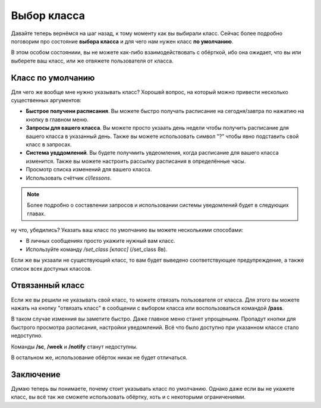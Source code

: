 Выбор класса
============

Давайте теперь вернёмся на шаг назад, к тому моменту как вы выбирали класс.
Сейчас более подробно поговорим про состояние **выбора класса** и для чего
нам нужен класс **по умолчанию**.

В этом особом состояниии, вы не можете как-либо взаимодействовать с обёрткой,
ибо она ожидает, что вы или выберете ваш класс, или же отвяжете пользователя
от класса.


Класс по умолчанию
------------------

Для чего же вообще мне нужно указывать класс?
Хорошвй вопрос, на который можно привести несколько существенных аргументов:

- **Быстрое получени расписания**.
  Вы можете быстро получать расписание на сегодня/завтра по нажатию на кнопку
  в главном меню.
- **Запросы для вашего класса**.
  Вы можете просто укзаать день недели чтобы получить расписание для вашего
  класса в указанный день.
  Также вы можете использовать символ "?" чтобы явно подставить свой класс
  в запросах.
- **Система увддомлений**.
  Вы будете получмить увдеомления, когда расписание для вашего класса изменится.
  Также вы можете настроить рассылку расписания в определённые часы.
- Просмотр списка изменений для вашего класса.
- Использовать счётчик `cl/lessons`.

.. note::

    Более подробно о составлении запросов и использовании системы
    уведомлений будет в следующих главах.

ну что, убедились?
Указать ваш класс по умолчанию вы можете несколькими способами:

- В личных сообщениях просто укажите нужный вам класс.
- Используйте команду `/set_class [класс]` (/set_class 8в).

Если же вы укзаали не существующий класс, то вам будет выведено соответствующее
предупреждение, а также список всех достуных классов.


Отвязанный класс
----------------

Если же вы решили не указывать свой класс, то можете отвязать пользователя
от класса.
Для этого вы можете нажать на кнопку "отвязать класс" в сообщении с выбором
класса или воспользоваться командой **/pass**.

В таком случае изменния вы заметите быстро.
Даже главное меню станет упрощенынм.
Пропадут кнопки для быстрого просмотра расписания, настройки уведомлений.
Всё что было доступно при указанном классе стало недоступно.

Команды **/sc**, **/week** и **/notify** станут недоступны.

В остальном же, использование обёрток никак не будет отличаться.


Заключение
----------

Думаю теперь вы понимаете, почему стоит указывать класс по умолчанию.
Однако даже если вы не укажете класс, вы всё так же сможете использовать
обёртку, хоть и с некоторыми ограничениями.
